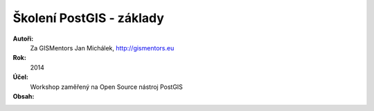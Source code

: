 Školení PostGIS - základy
=========================

**Autoři:**
    Za GISMentors Jan Michálek, http://gismentors.eu
**Rok:**
    2014
**Účel:**
    Workshop zaměřený na Open Source nástroj PostGIS
**Obsah:**
    .. toctree::
        :maxdepth: 3

        kapitoly/1_uvod
        kapitoly/2_jazyk_sql
	kapitoly/3_zaciname


